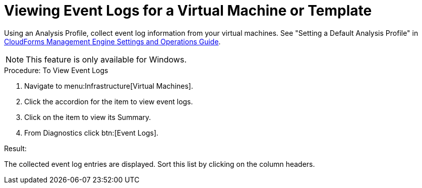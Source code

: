 [[_to_view_event_logs]]
= Viewing Event Logs for a Virtual Machine or Template

Using an [label]#Analysis Profile#, collect event log information from your virtual machines.
See "Setting a Default Analysis Profile" in https://access.redhat.com/documentation/en-US/CloudForms/3.2/html/Settings_and_Operations_Guide/index.html[CloudForms Management Engine Settings and Operations Guide]. 

NOTE: This feature is only available for Windows. 

.Procedure: To View Event Logs
. Navigate to menu:Infrastructure[Virtual Machines]. 
. Click the accordion for the item to view event logs. 
. Click on the item to view its [label]#Summary#. 
. From [label]#Diagnostics# click btn:[Event Logs]. 

.Result:
The collected event log entries are displayed.
Sort this list by clicking on the column headers. 